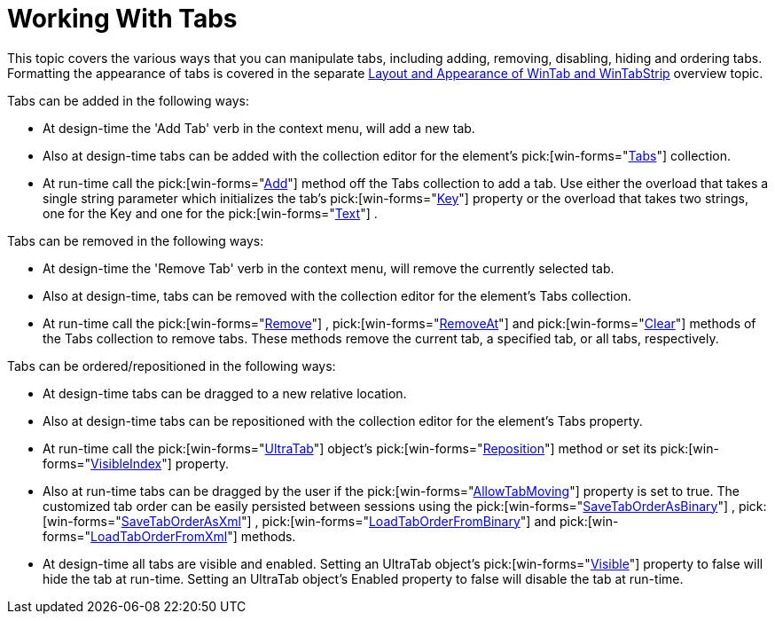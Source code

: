 ﻿////

|metadata|
{
    "name": "wintab-working-with-tabs",
    "controlName": ["WinTab"],
    "tags": ["Events","How Do I"],
    "guid": "{0FD177F6-4BED-43A5-89A5-7613C347F656}",  
    "buildFlags": [],
    "createdOn": "2005-07-07T00:00:00Z"
}
|metadata|
////

= Working With Tabs

This topic covers the various ways that you can manipulate tabs, including adding, removing, disabling, hiding and ordering tabs. Formatting the appearance of tabs is covered in the separate link:wintab-layout-and-appearance-of-wintab-and-wintabstrip.html[Layout and Appearance of WinTab and WinTabStrip] overview topic.

Tabs can be added in the following ways:

* At design-time the 'Add Tab' verb in the context menu, will add a new tab.
* Also at design-time tabs can be added with the collection editor for the element's  pick:[win-forms="link:infragistics4.win.ultrawintabcontrol.v{ProductVersion}~infragistics.win.ultrawintabcontrol.ultratabscollection.html[Tabs]"]  collection.
* At run-time call the  pick:[win-forms="link:infragistics4.win.ultrawintabcontrol.v{ProductVersion}~infragistics.win.ultrawintabcontrol.ultratabscollection~add.html[Add]"]  method off the Tabs collection to add a tab. Use either the overload that takes a single string parameter which initializes the tab's  pick:[win-forms="link:infragistics4.win.ultrawintabcontrol.v{ProductVersion}~infragistics.win.ultrawintabcontrol.ultratab~key.html[Key]"]  property or the overload that takes two strings, one for the Key and one for the  pick:[win-forms="link:infragistics4.win.ultrawintabcontrol.v{ProductVersion}~infragistics.win.ultrawintabcontrol.ultratab~text.html[Text]"] .

Tabs can be removed in the following ways:

* At design-time the 'Remove Tab' verb in the context menu, will remove the currently selected tab.
* Also at design-time, tabs can be removed with the collection editor for the element's Tabs collection.
* At run-time call the  pick:[win-forms="link:infragistics4.win.ultrawintabcontrol.v{ProductVersion}~infragistics.win.ultrawintabcontrol.ultratabscollection~remove(ultratab).html[Remove]"] ,  pick:[win-forms="link:infragistics4.win.ultrawintabcontrol.v{ProductVersion}~infragistics.win.ultrawintabcontrol.ultratabscollection~removeat.html[RemoveAt]"]  and  pick:[win-forms="link:infragistics4.win.ultrawintabcontrol.v{ProductVersion}~infragistics.win.ultrawintabcontrol.ultratabscollection~clear.html[Clear]"]  methods of the Tabs collection to remove tabs. These methods remove the current tab, a specified tab, or all tabs, respectively.

Tabs can be ordered/repositioned in the following ways:

* At design-time tabs can be dragged to a new relative location.
* Also at design-time tabs can be repositioned with the collection editor for the element's Tabs property.
* At run-time call the  pick:[win-forms="link:{ApiPlatform}win.ultrawintabcontrol.v{ProductVersion}~infragistics.win.ultrawintabcontrol.ultratab.html[UltraTab]"]  object's  pick:[win-forms="link:infragistics4.win.ultrawintabcontrol.v{ProductVersion}~infragistics.win.ultrawintabcontrol.ultratab~reposition.html[Reposition]"]  method or set its  pick:[win-forms="link:infragistics4.win.ultrawintabcontrol.v{ProductVersion}~infragistics.win.ultrawintabcontrol.ultratab~visibleindex.html[VisibleIndex]"]  property.
* Also at run-time tabs can be dragged by the user if the  pick:[win-forms="link:infragistics4.win.ultrawintabcontrol.v{ProductVersion}~infragistics.win.ultrawintabcontrol.ultratabcontrolbase~allowtabmoving.html[AllowTabMoving]"]  property is set to true. The customized tab order can be easily persisted between sessions using the  pick:[win-forms="link:infragistics4.win.ultrawintabcontrol.v{ProductVersion}~infragistics.win.ultrawintabcontrol.ultratabcontrolbase~savetaborderasbinary.html[SaveTabOrderAsBinary]"] ,  pick:[win-forms="link:infragistics4.win.ultrawintabcontrol.v{ProductVersion}~infragistics.win.ultrawintabcontrol.ultratabcontrolbase~savetaborderasxml.html[SaveTabOrderAsXml]"] ,  pick:[win-forms="link:infragistics4.win.ultrawintabcontrol.v{ProductVersion}~infragistics.win.ultrawintabcontrol.ultratabcontrolbase~loadtaborderfrombinary.html[LoadTabOrderFromBinary]"]  and  pick:[win-forms="link:infragistics4.win.ultrawintabcontrol.v{ProductVersion}~infragistics.win.ultrawintabcontrol.ultratabcontrolbase~loadtaborderfromxml.html[LoadTabOrderFromXml]"]  methods.
* At design-time all tabs are visible and enabled. Setting an UltraTab object's  pick:[win-forms="link:infragistics4.win.ultrawintabcontrol.v{ProductVersion}~infragistics.win.ultrawintabcontrol.ultratab~visible.html[Visible]"]  property to false will hide the tab at run-time. Setting an UltraTab object's Enabled property to false will disable the tab at run-time.